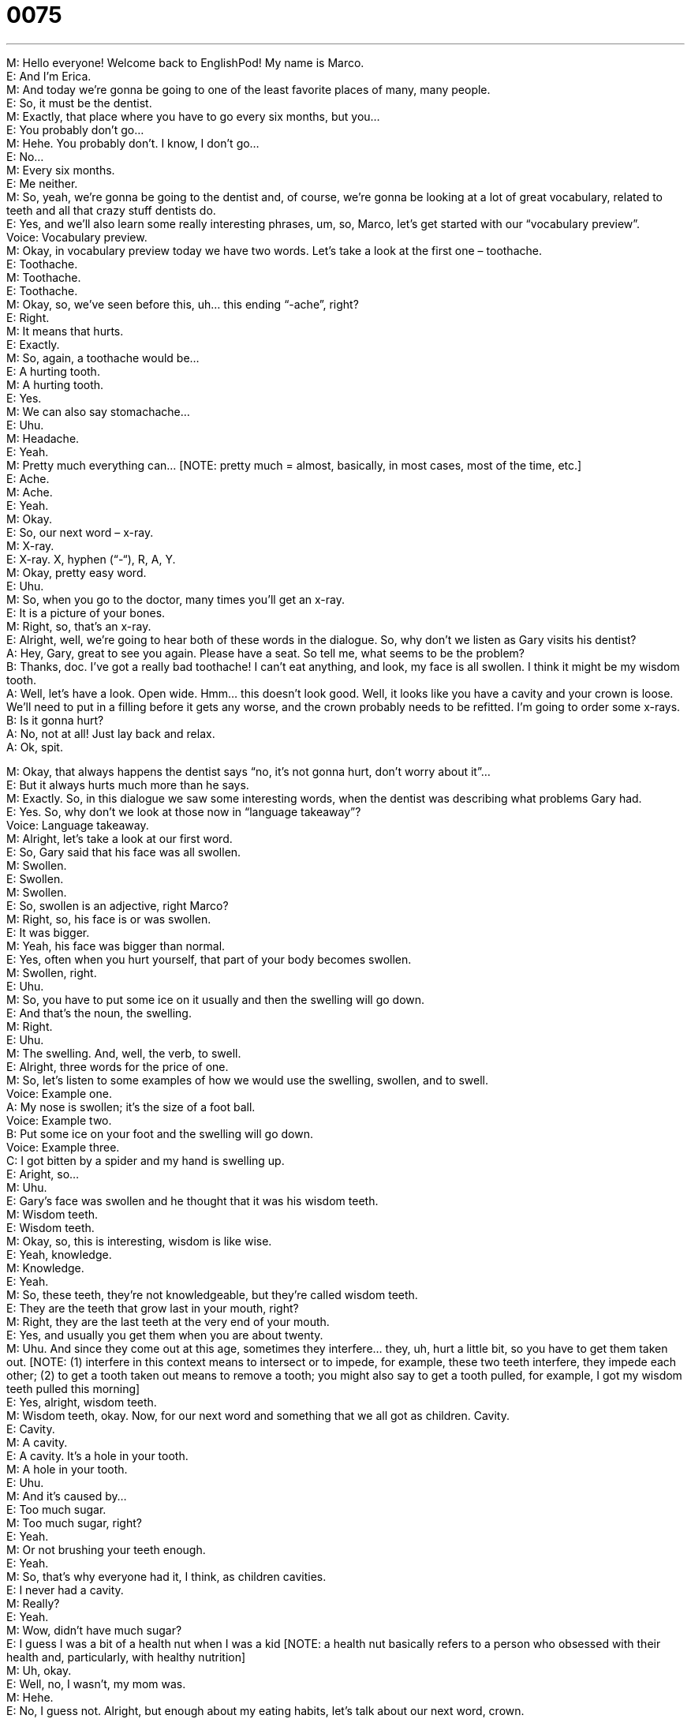 = 0075
:toc: left
:toclevels: 3
:sectnums:
:stylesheet: ../../../../myAdocCss.css

'''


M: Hello everyone! Welcome back to EnglishPod! My name is Marco. +
E: And I’m Erica. +
M: And today we’re gonna be going to one of the least favorite places of many, many 
people. +
E: So, it must be the dentist. +
M: Exactly, that place where you have to go every six months, but you… +
E: You probably don’t go… +
M: Hehe. You probably don’t. I know, I don’t go… +
E: No… +
M: Every six months. +
E: Me neither. +
M: So, yeah, we’re gonna be going to the dentist and, of course, we’re gonna be looking at 
a lot of great vocabulary, related to teeth and all that crazy stuff dentists do. +
E: Yes, and we’ll also learn some really interesting phrases, um, so, Marco, let’s get started 
with our “vocabulary preview”. +
Voice: Vocabulary preview. +
M: Okay, in vocabulary preview today we have two words. Let’s take a look at the first one 
– toothache. +
E: Toothache. +
M: Toothache. +
E: Toothache. +
M: Okay, so, we’ve seen before this, uh… this ending “-ache”, right? +
E: Right. +
M: It means that hurts. +
E: Exactly. +
M: So, again, a toothache would be… +
E: A hurting tooth. +
M: A hurting tooth. +
E: Yes. +
M: We can also say stomachache… +
E: Uhu. +
M: Headache. +
E: Yeah. +
M: Pretty much everything can… [NOTE: pretty much = almost, basically, in most cases, 
most of the time, etc.] +
E: Ache. +
M: Ache. +
E: Yeah. +
M: Okay. +
E: So, our next word – x-ray. +
M: X-ray. +
E: X-ray. X, hyphen (“-“), R, A, Y. +
M: Okay, pretty easy word. +
E: Uhu. +
M: So, when you go to the doctor, many times you’ll get an x-ray. +
E: It is a picture of your bones. +
M: Right, so, that’s an x-ray. +
E: Alright, well, we’re going to hear both of these words in the dialogue. So, why don’t we 
listen as Gary visits his dentist? +
A: Hey, Gary, great to see you again. Please have a 
seat. So tell me, what seems to be the problem? +
B: Thanks, doc. I’ve got a really bad toothache! I 
can’t eat anything, and look, my face is all swollen.
I think it might be my wisdom tooth. +
A: Well, let’s have a look. Open wide. Hmm... this 
doesn’t look good. Well, it looks like you have a
cavity and your crown is loose. We’ll need to put
in a filling before it gets any worse, and the crown
probably needs to be refitted. I’m going to order
some x-rays. +
B: Is it gonna hurt? +
A: No, not at all! Just lay back and relax. +
A: Ok, spit. 
 
M: Okay, that always happens the dentist says “no, it’s not gonna hurt, don’t worry about 
it”… +
E: But it always hurts much more than he says. +
M: Exactly. So, in this dialogue we saw some interesting words, when the dentist was 
describing what problems Gary had. +
E: Yes. So, why don’t we look at those now in “language takeaway”? +
Voice: Language takeaway. +
M: Alright, let’s take a look at our first word. +
E: So, Gary said that his face was all swollen. +
M: Swollen. +
E: Swollen. +
M: Swollen. +
E: So, swollen is an adjective, right Marco? +
M: Right, so, his face is or was swollen. +
E: It was bigger. +
M: Yeah, his face was bigger than normal. +
E: Yes, often when you hurt yourself, that part of your body becomes swollen. +
M: Swollen, right. +
E: Uhu. +
M: So, you have to put some ice on it usually and then the swelling will go down. +
E: And that’s the noun, the swelling. +
M: Right. +
E: Uhu. +
M: The swelling. And, well, the verb, to swell. +
E: Alright, three words for the price of one. +
M: So, let’s listen to some examples of how we would use the swelling, swollen, and to 
swell. +
Voice: Example one. +
A: My nose is swollen; it’s the size of a foot ball. +
Voice: Example two. +
B: Put some ice on your foot and the swelling will go down. +
Voice: Example three. +
C: I got bitten by a spider and my hand is swelling up. +
E: Aright, so… +
M: Uhu. +
E: Gary’s face was swollen and he thought that it was his wisdom teeth. +
M: Wisdom teeth. +
E: Wisdom teeth. +
M: Okay, so, this is interesting, wisdom is like wise. +
E: Yeah, knowledge. +
M: Knowledge. +
E: Yeah. +
M: So, these teeth, they’re not knowledgeable, but they’re called wisdom teeth. +
E: They are the teeth that grow last in your mouth, right? +
M: Right, they are the last teeth at the very end of your mouth. +
E: Yes, and usually you get them when you are about twenty. +
M: Uhu. And since they come out at this age, sometimes they interfere… they, uh, hurt a 
little bit, so you have to get them taken out. [NOTE: (1) interfere in this context means
to intersect or to impede, for example, these two teeth interfere, they impede each
other; (2) to get a tooth taken out means to remove a tooth; you might also say to get
a tooth pulled, for example, I got my wisdom teeth pulled this morning] +
E: Yes, alright, wisdom teeth. +
M: Wisdom teeth, okay. Now, for our next word and something that we all got as children. 
Cavity. +
E: Cavity. +
M: A cavity. +
E: A cavity. It’s a hole in your tooth. +
M: A hole in your tooth. +
E: Uhu. +
M: And it’s caused by… +
E: Too much sugar. +
M: Too much sugar, right? +
E: Yeah. +
M: Or not brushing your teeth enough. +
E: Yeah. +
M: So, that’s why everyone had it, I think, as children cavities. +
E: I never had a cavity. +
M: Really? +
E: Yeah. +
M: Wow, didn’t have much sugar? +
E: I guess I was a bit of a health nut when I was a kid [NOTE: a health nut basically 
refers to a person who obsessed with their health and, particularly, with healthy nutrition] +
M: Uh, okay. +
E: Well, no, I wasn’t, my mom was. +
M: Hehe. +
E: No, I guess not. Alright, but enough about my eating habits, let’s talk about our next 
word, crown. +
M: Crown. +
E: A crown. +
M: So, a crown, this is interesting. +
E: We’re not taking kings and queens. +
M: Right, that’s the first thing that comes to mind, right? +
E: Yeah. +
M: No, a crown is actually the visible part of your teeth. +
E: Okay, so, there’s one part of your tooth that’s inside that you can’t see, right? +
M: Right, that’s called the root. +
E: Yes, so, when he said “your crown is loose”, what’s he talking really about the actual 
tooth? +
M: So, sometimes people will have… will lose a tooth or have a really bad cavity. +
E: Uhu. +
M: So, the dentist needs to make a new crown or a new visible part of the tooth for you, so, 
sometimes it’ll be made of gold… +
E: Yep, or… +
M: You know… +
E: Or porcelain. [NOTE: porcelain is a hard ceramic material; for example, porcelain 
dishes] +
M: Porcelain. +
E: Yeah. +
M: Exactly. +
E: So, a crown, it’s like, ah, a really, really, really big filling. +
M: Uhu. +
E: Yep. +
M: A crown, so his crown needed to be refitted or put back into place. +
E: Yes, now our final word, a filling. [NOTE: don’t confuse this word with another one, 
which sounds similarly - feeling] +
M: Filling. +
E: A filling. +
M: A filling. +
E: So, I just said this word previously. +
M: Uhu. +
E: Now, when you have a cavity… +
M: Uhu. +
E: You need to fill it in. +
M: Right, you need to fill it with something. +
E: Yes. +
M: It’s usually some sort of paste. +
E: Aha. And it gets really hard… +
M: And it gets… +
E: Just like your tooth. +
M: Exactly, so, then it covers up this cavity. Filling. +
E: A filling. +
M: I have many fillings, I wasn’t, uh, very healthy as a kid. +
E: Alright, not a good tooth brusher. +
M: Hehe. Exactly. So, why don’t we listen to this dialogue again and then we’ll come back 
and talk a little bit about some of the interesting phrases, that the doctor used. +
A: Hey, Gary, great to see you again. Please have a 
seat. So tell me, what seems to be the problem? +
B: Thanks, doc. I’ve got a really bad toothache! I 
can’t eat anything, and look, my face is all swollen.
I think it might be my wisdom tooth. +
A: Well, let’s have a look. Open wide. Hmm... this 
doesn’t look good. Well, it looks like you have a
cavity and your crown is loose. We’ll need to put
in a filling before it gets any worse, and the crown
probably needs to be refitted. I’m going to order
some x-rays. +
B: Is it gonna hurt? +
A: No, not at all! Just lay back and relax. +
A: Ok, spit. 
 
E: Well, the dentist used three really interesting phrases and I wanna look at the first one. 
What seems to be the problem? +
M: What seems to be the problem? +
E: What seems to be the problem? +
M: Okay, very easy, little sentence to ask somebody “what’s wrong”. +
E: Exactly. +
M: Right. +
E: Um, and… I mean these are small easy words, but when you put them together they 
sound really natural, um, and… and really fluent. +
M: Uhu. So, if you ask somebody what seems to be the problem, it’s very polite… +
E: Yep. +
M: And it’s a very good way of asking “what’s wrong”. +
E: Yes. +
M: Alright. +
E: Our next phrase also made up of simple words. Let’s have a look. +
M: Let’s have a look. +
E: Let’s have a look. +
M: So, this is a phrase, that maybe your mechanic of your dentist or your doctor will say. +
E: Or anyone. +
M: Right. +
E: Your… +
M: Let’s have a look +
E: Let’s look at it and see what the problem is. +
M: Hm, okay, let’s have a look. +
E: Okay, and our final phrase. It doesn’t look good. +
M: It doesn’t look good. +
E: It doesn’t look good. +
M: So, I can use this phrase for an object, right? +
E: Yeah. +
M: Like, uh, this house doesn’t look good. +
E: Yes, but here it’s used a little bit differently. So, why don’t we listen to some examples to 
help us understand the meaning? +
Voice: Example one. +
A: John told me it doesn’t look good for me, I probably won’t get the job. +
Voice: Example two. +
B: It doesn’t look good for Michael Jackson. He’s in a lot of debt. +
Voice: Example three. +
C: You know, the economy doesn’t look very good. +
M: Okay, so, in the examples we can see, that they are using it for the situation. +
E: Yeah. +
M: It looks maybe problematic. +
E: Yeah, it’ll… so, when you say it doesn’t look good, you basically mean… there are going 
to be problems. +
M: Uhu. Alright, it doesn’t look good. +
E: Yeah. +
M: Okay, so, great phrases, great words, let’s listen to our, uh, “Gary at the dentist” one 
more time, then we’ll come back and talk a little bit more. +
A: Hey, Gary, great to see you again. Please have a 
seat. So tell me, what seems to be the problem? +
B: Thanks, doc. I’ve got a really bad toothache! I 
can’t eat anything, and look, my face is all swollen.
I think it might be my wisdom tooth. +
A: Well, let’s have a look. Open wide. Hmm... this 
doesn’t look good. Well, it looks like you have a
cavity and your crown is loose. We’ll need to put
in a filling before it gets any worse, and the crown
probably needs to be refitted. I’m going to order
some x-rays. +
B: Is it gonna hurt? +
A: No, not at all! Just lay back and relax. +
A: Ok, spit. 
 
E: Well, Marco, um, speaking of dentists, have you ever had an experience like this, where 
you’ve spat out the tooth at the dentist? +
M: Hehe. Well, nothing so, uh, serious as this, but, actually, recently when I was in 
Cambodia… +
E: Alright, you called us from Cambodia. +
M: Yeah, Hehe. Well, our taxi driver offered us to have some local food… +
E: Uhu. +
M: And he said “well, we’re gonna have dog”, so that was… +
E: Oh, dear… +
M: Interesting, uh, actually it wasn’t that bad, it was pretty good, but, you know, if you get 
around the fact that it’s a dog… +
E: So, what does this have to do with your teeth? +
M: I was eating it and I bit a bone… +
E: Oh. +
M: That was hidden… +
E: Okay. +
M: And I chipped my tooth. +
E: So, you broke part of your tooth. +
M: Yeah, like half of it… which I… I had already chipped before, so I had to go to the dentist 
and so the dentist created a new crown with… not with gold or porcelain, actually with a
paste. +
E: Ouh. +
M: Aha, and then it becomes hard and it just looks normal. It doesn’t even look like I have 
a… a fake crown, sort of say. +
E: But, dentists can be really expensive, so how much did this cost? +
M: W… Hehe. Well, this was for the bargain price of ten dollars. [NOTE: for a bargain 
price means for a relatively small amount of money] +
E: Ten dollars. +
M: Ten dollars… +
E: Nice. +
M: That’s how much it costs. +
E: So, we should all go to Cambodia for dentistry. +
M: For… yeah, because actually he was pretty good. He looked very young, though, I was 
kind of scared, because when he walked in he looked like he was nineteen, but I asked him
his age and he was like thirty. +
E: Okay, well, you’re very trusting. [NOTE: trusting is an adjective and it refers to a 
person who believes other people easily] +
M: Hehe. Yeah, so, I imagine that you guys maybe have some dental experiences. So, why 
don’t you come to our website and tell us all about it. +
E: Yeah, visit us at englishpod.com and you can find lots more resources, uh, for learning 
English there. Well, guys thanks for listening and until next time… Bye! +
M: Good bye! 
 
